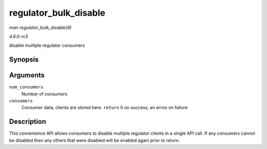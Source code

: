 .. -*- coding: utf-8; mode: rst -*-

.. _API-regulator-bulk-disable:

======================
regulator_bulk_disable
======================

*man regulator_bulk_disable(9)*

*4.6.0-rc5*

disable multiple regulator consumers


Synopsis
========

.. c:function:: int regulator_bulk_disable( int num_consumers, struct regulator_bulk_data * consumers )

Arguments
=========

``num_consumers``
    Number of consumers

``consumers``
    Consumer data; clients are stored here. ``return`` 0 on success, an
    errno on failure


Description
===========

This convenience API allows consumers to disable multiple regulator
clients in a single API call. If any consumers cannot be disabled then
any others that were disabled will be enabled again prior to return.


.. ------------------------------------------------------------------------------
.. This file was automatically converted from DocBook-XML with the dbxml
.. library (https://github.com/return42/sphkerneldoc). The origin XML comes
.. from the linux kernel, refer to:
..
.. * https://github.com/torvalds/linux/tree/master/Documentation/DocBook
.. ------------------------------------------------------------------------------
